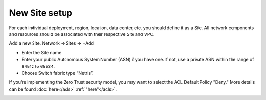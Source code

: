 ##############
New Site setup
##############

For each individual deployment, region, location, data center, etc. you should define it as a Site. All network components and resources should be associated with their respective Site and VPC.

Add a new Site.
Network → Sites → +Add

* Enter the Site name
* Enter your public Autonomous System Number (ASN) if you have one. If not, use a private ASN within the range of 64512 to 65534.
* Choose Switch fabric type “Netris”.

If you're implementing the Zero Trust security model, you may want to select the ACL Default Policy "Deny." More details can be found 
:doc:`here</acls>`   :ref:`"here"</acls>`.

.. image:: /tutorials/images/site_setup.png
   :align: center

